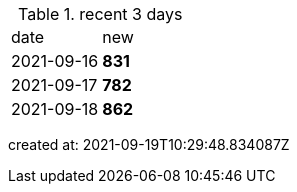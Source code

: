 
.recent 3 days
|===

|date|new


^|2021-09-16
>s|831


^|2021-09-17
>s|782


^|2021-09-18
>s|862


|===

created at: 2021-09-19T10:29:48.834087Z

